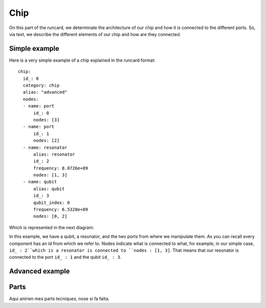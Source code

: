 Chip 
+++++++++++
On this part of the runcard, we determinate the architecture of our chip and how it is connected to the different ports.
So, via text, we describe the different elements of our chip and how are they connected.

Simple example
----------------
Here is a very simple example of a chip explained in the runcard format:

::

      chip:
        id_: 0
        category: chip
        alias: "advanced"
        nodes:
        - name: port
            id_: 0
            nodes: [3]
        - name: port
            id_: 1
            nodes: [2]
        - name: resonator
            alias: resonator
            id_: 2
            frequency: 8.0726e+09
            nodes: [1, 3]
        - name: qubit
            alias: qubit
            id_: 3
            qubit_index: 0
            frequency: 6.5328e+09
            nodes: [0, 2]

Which is represented in the next diagram:

.. image:: ../../img/Simple_Chip.png
    :align: center

In this example, we have a qubit, a resonator, and the two ports from where we manipulate them.
As you can recall every component has an id from which we refer to. Nodes indicate what is connected to what, for example, in our simple case, ``id_ : 2``which is a resonator is connected to ``nodes : [1, 3]``.
That means that our resonator is connected to the port ``id_ : 1`` and the qubit ``id_ : 3``.

Advanced example
--------------------

.. raw:: html
    
   <div style="height: 500px; overflow: auto;">
    <div class="highlight-defalut notraslate">
            <div class="highlight">
                <pre>
                    <span class="n">
    chip:
        id_: 0
        category: chip
        alias: "advanced"
        nodes:
        - name: port
            id_: 1
            nodes: []
        - name: port
            id_: 2
            alias: drive_line_q2
            nodes: [32]
        - name: port
            id_: 3
            alias: feedline_input
            nodes: [24, 23, 20, 22, 21]
        - name: port
            id_: 4
            nodes: []
        - name: port
            id_: 5
            alias: flux_bias_line_q4
            nodes: [34]
        - name: port
            id_: 6
            alias: drive_line_q4
            nodes: [34]
        - name: port
            id_: 7
            alias: flux_bias_line_q2
            nodes: [32]
        - name: port
            id_: 8
            alias: drive_line_q1
            nodes: [31]
        - name: port
            id_: 9
            alias: flux_bias_line_q1
            nodes: [31]
        - name: port
            id_: 10
            nodes: []
        - name: port
            id_: 11
            alias: feedline_output
            nodes: [21, 22, 20, 23, 24]
        - name: port
            id_: 12
            nodes: []
        - name: port
            id_: 13
            nodes: []
        - name: port
            id_: 14
            alias: flux_bias_line_q0
            nodes: [30]
        - name: port
            id_: 15
            alias: drive_line_q0
            nodes: [30]
        - name: port
            id_: 16
            nodes: []
        - name: port
            id_: 17
            alias: drive_line_q3
            nodes: [33]
        - name: port
            id_: 18
            alias: flux_bias_line_q3
            nodes: [33]

        - name: resonator
            alias: resonator_q0
            id_: 20
            frequency: 7.4e+09
            nodes: [30, 3, 11]
        - name: resonator
            alias: resonator_q1
            id_: 21
            frequency: 7.6e+09
            nodes: [31, 3, 11]
        - name: resonator
            alias: resonator_q2
            id_: 22
            frequency: 7.8e+09
            nodes: [32, 3, 11]
        - name: resonator
            alias: resonator_q3
            id_: 23
            frequency: 8.0e+09
            nodes: [33, 3, 11]
        - name: resonator
            alias: resonator_q4
            id_: 24
            frequency: 8.2e+09
            nodes: [34, 3, 11]

        - name: qubit
            alias: qubit_0
            id_: 30
            qubit_index: 0
            frequency: 4.658e+09
            nodes: [14, 15, 20, 32]
        - name: qubit
            alias: qubit_1
            id_: 31
            qubit_index: 1
            frequency: 4.728e+09
            nodes: [8, 9, 21, 32]
        - name: qubit
            alias: qubit_2
            id_: 32
            qubit_index: 2
            frequency: 5.269e+09
            nodes: [2, 7, 22, 30, 31, 33, 34]
        - name: qubit
            alias: qubit_3
            id_: 33
            qubit_index: 3
            frequency: 6.264e+09
            nodes: [17, 18, 20, 32]
        - name: qubit
            alias: qubit_4
            id_: 34
            qubit_index: 4
            frequency: 6.208e+09
            nodes: [5, 6, 24, 32]
                    </span>
                </pre>
            </div>
        </div>
       
   </div>

.. image:: ../../img/advanced_chip.png
    :align: center

Parts
--------------
Aqui anirien mes parts tecniques, nose si fa falta.
